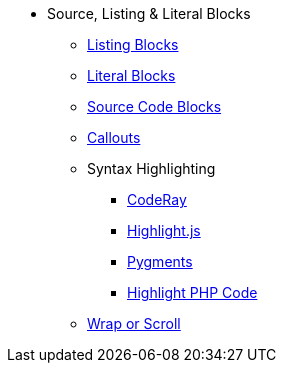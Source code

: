 * Source, Listing & Literal Blocks
** xref:listing.adoc[Listing Blocks]
** xref:literal.adoc[Literal Blocks]
** xref:source.adoc[Source Code Blocks]
** xref:callouts.adoc[Callouts]
** Syntax Highlighting
*** xref:coderay.adoc[CodeRay]
*** xref:highlightjs.adoc[Highlight.js]
*** xref:pygments.adoc[Pygments]
*** xref:highlight-php.adoc[Highlight PHP Code]
** xref:listing-wrap.adoc[Wrap or Scroll]
